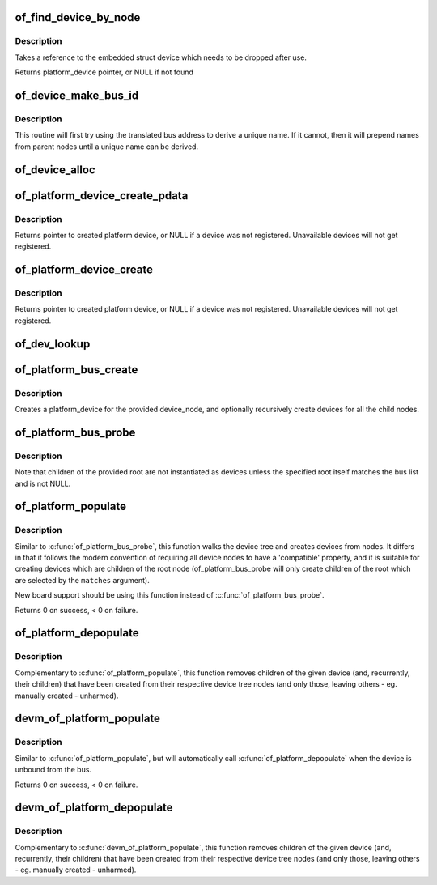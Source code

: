 .. -*- coding: utf-8; mode: rst -*-
.. src-file: drivers/of/platform.c

.. _`of_find_device_by_node`:

of_find_device_by_node
======================

.. c:function:: struct platform_device *of_find_device_by_node(struct device_node *np)

    Find the platform_device associated with a node

    :param struct device_node \*np:
        Pointer to device tree node

.. _`of_find_device_by_node.description`:

Description
-----------

Takes a reference to the embedded struct device which needs to be dropped
after use.

Returns platform_device pointer, or NULL if not found

.. _`of_device_make_bus_id`:

of_device_make_bus_id
=====================

.. c:function:: void of_device_make_bus_id(struct device *dev)

    Use the device node data to assign a unique name

    :param struct device \*dev:
        pointer to device structure that is linked to a device tree node

.. _`of_device_make_bus_id.description`:

Description
-----------

This routine will first try using the translated bus address to
derive a unique name. If it cannot, then it will prepend names from
parent nodes until a unique name can be derived.

.. _`of_device_alloc`:

of_device_alloc
===============

.. c:function:: struct platform_device *of_device_alloc(struct device_node *np, const char *bus_id, struct device *parent)

    Allocate and initialize an of_device

    :param struct device_node \*np:
        device node to assign to device

    :param const char \*bus_id:
        Name to assign to the device.  May be null to use default name.

    :param struct device \*parent:
        Parent device.

.. _`of_platform_device_create_pdata`:

of_platform_device_create_pdata
===============================

.. c:function:: struct platform_device *of_platform_device_create_pdata(struct device_node *np, const char *bus_id, void *platform_data, struct device *parent)

    Alloc, initialize and register an of_device

    :param struct device_node \*np:
        pointer to node to create device for

    :param const char \*bus_id:
        name to assign device

    :param void \*platform_data:
        pointer to populate platform_data pointer with

    :param struct device \*parent:
        Linux device model parent device.

.. _`of_platform_device_create_pdata.description`:

Description
-----------

Returns pointer to created platform device, or NULL if a device was not
registered.  Unavailable devices will not get registered.

.. _`of_platform_device_create`:

of_platform_device_create
=========================

.. c:function:: struct platform_device *of_platform_device_create(struct device_node *np, const char *bus_id, struct device *parent)

    Alloc, initialize and register an of_device

    :param struct device_node \*np:
        pointer to node to create device for

    :param const char \*bus_id:
        name to assign device

    :param struct device \*parent:
        Linux device model parent device.

.. _`of_platform_device_create.description`:

Description
-----------

Returns pointer to created platform device, or NULL if a device was not
registered.  Unavailable devices will not get registered.

.. _`of_dev_lookup`:

of_dev_lookup
=============

.. c:function:: const struct of_dev_auxdata *of_dev_lookup(const struct of_dev_auxdata *lookup, struct device_node *np)

    Given a device node, lookup the preferred Linux name

    :param const struct of_dev_auxdata \*lookup:
        *undescribed*

    :param struct device_node \*np:
        *undescribed*

.. _`of_platform_bus_create`:

of_platform_bus_create
======================

.. c:function:: int of_platform_bus_create(struct device_node *bus, const struct of_device_id *matches, const struct of_dev_auxdata *lookup, struct device *parent, bool strict)

    Create a device for a node and its children.

    :param struct device_node \*bus:
        device node of the bus to instantiate

    :param const struct of_device_id \*matches:
        match table for bus nodes

    :param const struct of_dev_auxdata \*lookup:
        auxdata table for matching id and platform_data with device nodes

    :param struct device \*parent:
        parent for new device, or NULL for top level.

    :param bool strict:
        require compatible property

.. _`of_platform_bus_create.description`:

Description
-----------

Creates a platform_device for the provided device_node, and optionally
recursively create devices for all the child nodes.

.. _`of_platform_bus_probe`:

of_platform_bus_probe
=====================

.. c:function:: int of_platform_bus_probe(struct device_node *root, const struct of_device_id *matches, struct device *parent)

    Probe the device-tree for platform buses

    :param struct device_node \*root:
        parent of the first level to probe or NULL for the root of the tree

    :param const struct of_device_id \*matches:
        match table for bus nodes

    :param struct device \*parent:
        parent to hook devices from, NULL for toplevel

.. _`of_platform_bus_probe.description`:

Description
-----------

Note that children of the provided root are not instantiated as devices
unless the specified root itself matches the bus list and is not NULL.

.. _`of_platform_populate`:

of_platform_populate
====================

.. c:function:: int of_platform_populate(struct device_node *root, const struct of_device_id *matches, const struct of_dev_auxdata *lookup, struct device *parent)

    Populate platform_devices from device tree data

    :param struct device_node \*root:
        parent of the first level to probe or NULL for the root of the tree

    :param const struct of_device_id \*matches:
        match table, NULL to use the default

    :param const struct of_dev_auxdata \*lookup:
        auxdata table for matching id and platform_data with device nodes

    :param struct device \*parent:
        parent to hook devices from, NULL for toplevel

.. _`of_platform_populate.description`:

Description
-----------

Similar to \ :c:func:`of_platform_bus_probe`\ , this function walks the device tree
and creates devices from nodes.  It differs in that it follows the modern
convention of requiring all device nodes to have a 'compatible' property,
and it is suitable for creating devices which are children of the root
node (of_platform_bus_probe will only create children of the root which
are selected by the \ ``matches``\  argument).

New board support should be using this function instead of
\ :c:func:`of_platform_bus_probe`\ .

Returns 0 on success, < 0 on failure.

.. _`of_platform_depopulate`:

of_platform_depopulate
======================

.. c:function:: void of_platform_depopulate(struct device *parent)

    Remove devices populated from device tree

    :param struct device \*parent:
        device which children will be removed

.. _`of_platform_depopulate.description`:

Description
-----------

Complementary to \ :c:func:`of_platform_populate`\ , this function removes children
of the given device (and, recurrently, their children) that have been
created from their respective device tree nodes (and only those,
leaving others - eg. manually created - unharmed).

.. _`devm_of_platform_populate`:

devm_of_platform_populate
=========================

.. c:function:: int devm_of_platform_populate(struct device *dev)

    Populate platform_devices from device tree data

    :param struct device \*dev:
        device that requested to populate from device tree data

.. _`devm_of_platform_populate.description`:

Description
-----------

Similar to \ :c:func:`of_platform_populate`\ , but will automatically call
\ :c:func:`of_platform_depopulate`\  when the device is unbound from the bus.

Returns 0 on success, < 0 on failure.

.. _`devm_of_platform_depopulate`:

devm_of_platform_depopulate
===========================

.. c:function:: void devm_of_platform_depopulate(struct device *dev)

    Remove devices populated from device tree

    :param struct device \*dev:
        device that requested to depopulate from device tree data

.. _`devm_of_platform_depopulate.description`:

Description
-----------

Complementary to \ :c:func:`devm_of_platform_populate`\ , this function removes children
of the given device (and, recurrently, their children) that have been
created from their respective device tree nodes (and only those,
leaving others - eg. manually created - unharmed).

.. This file was automatic generated / don't edit.

